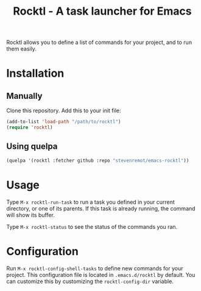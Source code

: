 #+TITLE: Rocktl - A task launcher for Emacs

Rocktl allows you to define a list of commands for your project, and to run them
easily.

* Installation

** Manually

Clone this repository. Add this to your init file:

#+BEGIN_SRC emacs-lisp
(add-to-list 'load-path "/path/to/rocktl")
(require 'rocktl)
#+END_SRC

** Using quelpa

#+BEGIN_SRC emacs-lisp
(quelpa '(rocktl :fetcher github :repo "stevenremot/emacs-rocktl"))
#+END_SRC

* Usage

Type ~M-x rocktl-run-task~ to run a task you defined in your current directory,
or one of its parents. If this task is already running, the command will show
its buffer.

Type ~M-x rocktl-status~ to see the status of the commands you ran.

* Configuration

Run ~M-x rocktl-config-shell-tasks~ to define new commands for your project.
This configuration file is located in ~.emacs.d/rocktl~ by default. You can
customize this by customizing the ~rocktl-config-dir~ variable.


